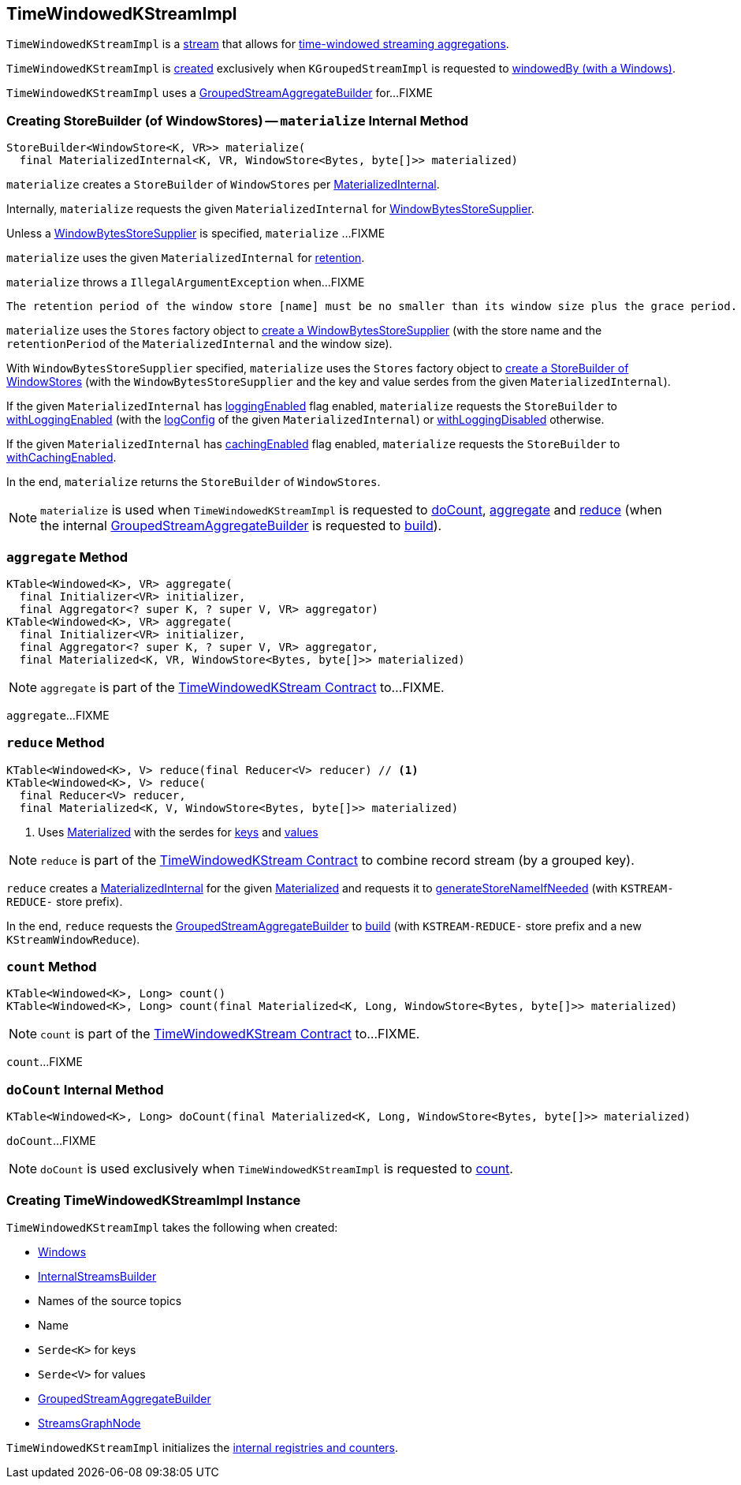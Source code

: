 == [[TimeWindowedKStreamImpl]] TimeWindowedKStreamImpl

`TimeWindowedKStreamImpl` is a <<kafka-streams-AbstractStream.adoc#, stream>> that allows for <<kafka-streams-TimeWindowedKStream.adoc#, time-windowed streaming aggregations>>.

`TimeWindowedKStreamImpl` is <<creating-instance, created>> exclusively when `KGroupedStreamImpl` is requested to <<kafka-streams-internals-KGroupedStreamImpl.adoc#windowedBy-Windows, windowedBy (with a Windows)>>.

`TimeWindowedKStreamImpl` uses a <<aggregateBuilder, GroupedStreamAggregateBuilder>> for...FIXME

=== [[materialize]] Creating StoreBuilder (of WindowStores) -- `materialize` Internal Method

[source, java]
----
StoreBuilder<WindowStore<K, VR>> materialize(
  final MaterializedInternal<K, VR, WindowStore<Bytes, byte[]>> materialized)
----

`materialize` creates a `StoreBuilder` of `WindowStores` per <<kafka-streams-internals-MaterializedInternal.adoc#, MaterializedInternal>>.

Internally, `materialize` requests the given `MaterializedInternal` for <<kafka-streams-internals-MaterializedInternal.adoc#storeSupplier, WindowBytesStoreSupplier>>.

Unless a <<kafka-streams-WindowBytesStoreSupplier.adoc#, WindowBytesStoreSupplier>> is specified, `materialize` ...FIXME

`materialize` uses the given `MaterializedInternal` for <<kafka-streams-internals-MaterializedInternal.adoc#retention, retention>>.

`materialize` throws a `IllegalArgumentException` when...FIXME

```
The retention period of the window store [name] must be no smaller than its window size plus the grace period. Got size=[[size]], grace=[[gracePeriodMs]], retention=[[retentionPeriod]]
```

`materialize` uses the `Stores` factory object to <<kafka-streams-Stores.adoc#persistentWindowStore, create a WindowBytesStoreSupplier>> (with the store name and the `retentionPeriod` of the `MaterializedInternal` and the window size).

With `WindowBytesStoreSupplier` specified, `materialize` uses the `Stores` factory object to <<kafka-streams-Stores.adoc#windowStoreBuilder, create a StoreBuilder of WindowStores>> (with the `WindowBytesStoreSupplier` and the key and value serdes from the given `MaterializedInternal`).

If the given `MaterializedInternal` has <<kafka-streams-internals-MaterializedInternal.adoc#loggingEnabled, loggingEnabled>> flag enabled, `materialize` requests the `StoreBuilder` to <<kafka-streams-StoreBuilder.adoc#withLoggingEnabled, withLoggingEnabled>> (with the <<kafka-streams-internals-MaterializedInternal.adoc#logConfig, logConfig>> of the given `MaterializedInternal`) or <<kafka-streams-StoreBuilder.adoc#withLoggingDisabled, withLoggingDisabled>> otherwise.

If the given `MaterializedInternal` has <<kafka-streams-internals-MaterializedInternal.adoc#cachingEnabled, cachingEnabled>> flag enabled, `materialize` requests the `StoreBuilder` to <<kafka-streams-StoreBuilder.adoc#withCachingEnabled, withCachingEnabled>>.

In the end, `materialize` returns the `StoreBuilder` of `WindowStores`.

NOTE: `materialize` is used when `TimeWindowedKStreamImpl` is requested to <<doCount, doCount>>, <<aggregate, aggregate>> and <<reduce, reduce>> (when the internal <<aggregateBuilder, GroupedStreamAggregateBuilder>> is requested to <<kafka-streams-internals-GroupedStreamAggregateBuilder.adoc#build, build>>).

=== [[aggregate]] `aggregate` Method

[source, java]
----
KTable<Windowed<K>, VR> aggregate(
  final Initializer<VR> initializer,
  final Aggregator<? super K, ? super V, VR> aggregator)
KTable<Windowed<K>, VR> aggregate(
  final Initializer<VR> initializer,
  final Aggregator<? super K, ? super V, VR> aggregator,
  final Materialized<K, VR, WindowStore<Bytes, byte[]>> materialized)
----

NOTE: `aggregate` is part of the <<kafka-streams-TimeWindowedKStream.adoc#aggregate, TimeWindowedKStream Contract>> to...FIXME.

`aggregate`...FIXME

=== [[reduce]] `reduce` Method

[source, java]
----
KTable<Windowed<K>, V> reduce(final Reducer<V> reducer) // <1>
KTable<Windowed<K>, V> reduce(
  final Reducer<V> reducer,
  final Materialized<K, V, WindowStore<Bytes, byte[]>> materialized)
----
<1> Uses <<kafka-streams-Materialized.adoc#, Materialized>> with the serdes for <<keySerde, keys>> and <<valSerde, values>>

NOTE: `reduce` is part of the <<kafka-streams-TimeWindowedKStream.adoc#reduce, TimeWindowedKStream Contract>> to combine record stream (by a grouped key).

`reduce` creates a <<kafka-streams-internals-MaterializedInternal.adoc#, MaterializedInternal>> for the given <<kafka-streams-Materialized.adoc#, Materialized>> and requests it to <<kafka-streams-internals-MaterializedInternal.adoc#generateStoreNameIfNeeded, generateStoreNameIfNeeded>> (with `KSTREAM-REDUCE-` store prefix).

In the end, `reduce` requests the <<aggregateBuilder, GroupedStreamAggregateBuilder>> to <<kafka-streams-internals-GroupedStreamAggregateBuilder.adoc#build, build>> (with `KSTREAM-REDUCE-` store prefix and a new `KStreamWindowReduce`).

=== [[count]] `count` Method

[source, java]
----
KTable<Windowed<K>, Long> count()
KTable<Windowed<K>, Long> count(final Materialized<K, Long, WindowStore<Bytes, byte[]>> materialized)
----

NOTE: `count` is part of the <<kafka-streams-TimeWindowedKStream.adoc#count, TimeWindowedKStream Contract>> to...FIXME.

`count`...FIXME

=== [[doCount]] `doCount` Internal Method

[source, java]
----
KTable<Windowed<K>, Long> doCount(final Materialized<K, Long, WindowStore<Bytes, byte[]>> materialized)
----

`doCount`...FIXME

NOTE: `doCount` is used exclusively when `TimeWindowedKStreamImpl` is requested to <<count, count>>.

=== [[creating-instance]] Creating TimeWindowedKStreamImpl Instance

`TimeWindowedKStreamImpl` takes the following when created:

* [[windows]] <<kafka-streams-Windows.adoc#, Windows>>
* [[builder]] <<kafka-streams-internals-InternalStreamsBuilder.adoc#, InternalStreamsBuilder>>
* [[sourceNodes]] Names of the source topics
* [[name]] Name
* [[keySerde]] `Serde<K>` for keys
* [[valSerde]] `Serde<V>` for values
* [[aggregateBuilder]] <<kafka-streams-internals-GroupedStreamAggregateBuilder.adoc#, GroupedStreamAggregateBuilder>>
* [[streamsGraphNode]] <<kafka-streams-internals-StreamsGraphNode.adoc#, StreamsGraphNode>>

`TimeWindowedKStreamImpl` initializes the <<internal-registries, internal registries and counters>>.
